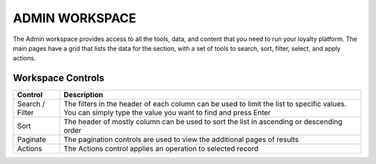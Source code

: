 .. index::
   single: admin_workspace

ADMIN WORKSPACE
===============

The Admin workspace provides access to all the tools, data, and content that you need to run your loyalty platform. The main pages have a grid that lists the data for the section, with a set of tools to search, sort, filter, select, and apply actions.

.. image:: /_images/workspace.png
   :alt:   Admin workspace

   
Workspace Controls
''''''''''''''''''

+-----------------+---------------------------------------------------------------------------------------------------------------------------------------------------------------------+
| Control         | Description                                                                                                                                                         |
+=================+=====================================================================================================================================================================+
| Search / Filter | The filters in the header of each column can be used to limit the list to specific values. You can simply type the value you want to find and press Enter           |
+-----------------+---------------------------------------------------------------------------------------------------------------------------------------------------------------------+
| Sort            | The header of mostly column can be used to sort the list in ascending or descending order                                                                           |
+-----------------+---------------------------------------------------------------------------------------------------------------------------------------------------------------------+
| Paginate        | The pagination controls are used to view the additional pages of results                                                                                            |
+-----------------+---------------------------------------------------------------------------------------------------------------------------------------------------------------------+
| Actions         | The Actions control applies an operation to selected record                                                                                                         |
+-----------------+---------------------------------------------------------------------------------------------------------------------------------------------------------------------+

